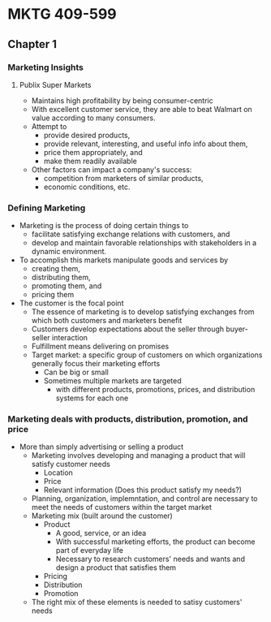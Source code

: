 * MKTG 409-599
** Chapter 1
*** Marketing Insights
**** Publix Super Markets
- Maintains high profitability by being consumer-centric
- With excellent customer service, they are able to beat Walmart on value
  according to many consumers.
- Attempt to
  - provide desired products,
  - provide relevant, interesting, and useful info info about them,
  - price them appropriately, and
  - make them readily available
- Other factors can impact a company's
  success:
  - competition from marketers of similar products,
  - economic conditions, etc.
*** Defining Marketing
- Marketing is the process of doing certain things to
  - facilitate satisfying exchange relations with customers, and
  - develop and maintain favorable relationships with stakeholders in a dynamic
    environment.
- To accomplish this markets manipulate goods and services by
  - creating them,
  - distributing them,
  - promoting them, and
  - pricing them
- The customer is the focal point
  - The essence of marketing is to develop satisfying exchanges from which both
    customers and marketers benefit
  - Customers develop expectations about the seller through buyer-seller interaction
  - Fulfillment means delivering on promises
  - Target market: a specific group of customers on which organizations
    generally focus their marketing efforts
    - Can be big or small
    - Sometimes multiple markets are targeted
      - with different products, promotions, prices, and distribution systems
        for each one
*** Marketing deals with products, distribution, promotion, and price
- More than simply advertising or selling a product
  - Marketing involves developing and managing a product that will satisfy customer needs
    - Location
    - Price
    - Relevant information (Does this product satisfy my needs?)
  - Planning, organization, implemntation, and control are necessary to meet the
    needs of customers within the target market
  - Marketing mix (built around the customer)
    - Product
      - A good, service, or an idea
      - With successful marketing efforts, the product can become part of
        everyday life
      - Necessary to research customers' needs and wants and design a product
        that satisfies them
    - Pricing
    - Distribution
    - Promotion
  - The right mix of these elements is needed to satisy customers' needs

